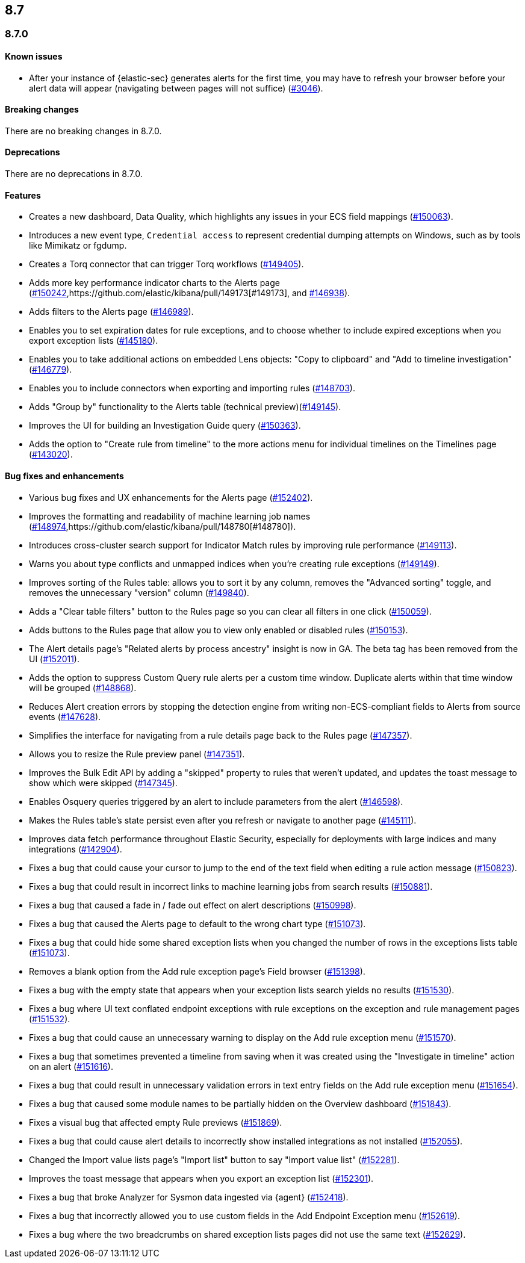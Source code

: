 [[release-notes-header-8.7.0]]
== 8.7

[discrete]
[[release-notes-8.7.0]]
=== 8.7.0

[discrete]
[[known-issue-8.7.0]]
==== Known issues
* After your instance of {elastic-sec} generates alerts for the first time, you may have to refresh your browser before your alert data will appear (navigating between pages will not suffice) (https://github.com/elastic/security-docs/issues/3046[#3046]).

[discrete]
[[breaking-changes-8.7.0]]
==== Breaking changes

// tag::breaking-changes[]
// NOTE: The breaking-changes tagged regions are reused in the Elastic Installation and Upgrade Guide. The pull attribute is defined within this snippet so it properly resolves in the output.
:pull: https://github.com/elastic/kibana/pull/
There are no breaking changes in 8.7.0.
// end::breaking-changes[]


[discrete]
[[deprecations-8.7.0]]
==== Deprecations
There are no deprecations in 8.7.0.


[discrete]
[[features-8.7.0]]
==== Features
* Creates a new dashboard, Data Quality, which highlights any issues in your ECS field mappings ({pull}150063[#150063]).
* Introduces a new event type, `Credential access` to represent credential dumping attempts on Windows, such as by tools like Mimikatz or fgdump.
* Creates a Torq connector that can trigger Torq workflows ({pull}149405[#149405]).
* Adds more key performance indicator charts to the Alerts page ({pull}150242[#150242],{pull}149173[#149173], and {pull}146938[#146938]).
* Adds filters to the Alerts page ({pull}146989[#146989]).
* Enables you to set expiration dates for rule exceptions, and to choose whether to include expired exceptions when you export exception lists ({pull}145180[#145180]).
* Enables you to take additional actions on embedded Lens objects: "Copy to clipboard" and "Add to timeline investigation" ({pull}146779[#146779]).
* Enables you to include connectors when exporting and importing rules ({pull}148703[#148703]).
* Adds "Group by" functionality to the Alerts table (technical preview)({pull}149145[#149145]).
* Improves the UI for building an Investigation Guide query ({pull}150363[#150363]).
* Adds the option to "Create rule from timeline" to the more actions menu for individual timelines on the Timelines page ({pull}143020[#143020]).

[discrete]
[[bug-fixes-8.7.0]]
==== Bug fixes and enhancements
* Various bug fixes and UX enhancements for the Alerts page ({pull}152402[#152402]).
* Improves the formatting and readability of machine learning job names ({pull}148974[#148974],{pull}148780[#148780]).
* Introduces cross-cluster search support for Indicator Match rules by improving rule performance ({pull}149113[#149113]).
* Warns you about type conflicts and unmapped indices when you're creating rule exceptions ({pull}149149[#149149]).
* Improves sorting of the Rules table: allows you to sort it by any column, removes the "Advanced sorting" toggle, and removes the unnecessary "version" column ({pull}149840[#149840]).
* Adds a "Clear table filters" button to the Rules page so you can clear all filters in one click ({pull}150059[#150059]).
* Adds buttons to the Rules page that allow you to view only enabled or disabled rules ({pull}150153[#150153]).
* The Alert details page's "Related alerts by process ancestry" insight is now in GA. The beta tag has been removed from the UI ({pull}152011[#152011]).
* Adds the option to suppress Custom Query rule alerts per a custom time window. Duplicate alerts within that time window will be grouped ({pull}148868[#148868]).
* Reduces Alert creation errors by stopping the detection engine from writing non-ECS-compliant fields to Alerts from source events ({pull}147628[#147628]).
* Simplifies the interface for navigating from a rule details page back to the Rules page ({pull}147357[#147357]).
* Allows you to resize the Rule preview panel ({pull}147351[#147351]).
* Improves the Bulk Edit API by adding a "skipped" property to rules that weren't updated, and updates the toast message to show which were skipped ({pull}147345[#147345]).
* Enables Osquery queries triggered by an alert to include parameters from the alert ({pull}146598[#146598]).
* Makes the Rules table's state persist even after you refresh or navigate to another page ({pull}145111[#145111]).
* Improves data fetch performance throughout Elastic Security, especially for deployments with large indices and many integrations ({pull}142904[#142904]).

* Fixes a bug that could cause your cursor to jump to the end of the text field when editing a rule action message ({pull}150823[#150823]).
* Fixes a bug that could result in incorrect links to machine learning jobs from search results ({pull}150881[#150881]).
* Fixes a bug that caused a fade in / fade out effect on alert descriptions ({pull}150998[#150998]).
* Fixes a bug that caused the Alerts page to default to the wrong chart type ({pull}151073[#151073]).
* Fixes a bug that could hide some shared exception lists when you changed the number of rows in the exceptions lists table ({pull}151073[#151073]).
* Removes a blank option from the Add rule exception page's Field browser ({pull}151398[#151398]).
* Fixes a bug with the empty state that appears when your exception lists search yields no results ({pull}151530[#151530]).
* Fixes a bug where UI text conflated endpoint exceptions with rule exceptions on the exception and rule management pages ({pull}151532[#151532]).
* Fixes a bug that could cause an unnecessary warning to display on the Add rule exception menu ({pull}151570[#151570]).
* Fixes a bug that sometimes prevented a timeline from saving when it was created using the "Investigate in timeline" action on an alert ({pull}151616[#151616]).
* Fixes a bug that could result in unnecessary validation errors in text entry fields on the Add rule exception menu ({pull}151654[#151654]).
* Fixes a bug that caused some module names to be partially hidden on the Overview dashboard ({pull}151843[#151843]).
* Fixes a visual bug that affected empty Rule previews ({pull}151869[#151869]).
* Fixes a bug that could cause alert details to incorrectly show installed integrations as not installed ({pull}152055[#152055]).
* Changed the Import value lists page's "Import list" button to say "Import value list" ({pull}152281[#152281]).
* Improves the toast message that appears when you export an exception list ({pull}152301[#152301]).
* Fixes a bug that broke Analyzer for Sysmon data ingested via {agent} ({pull}152418[#152418]).
* Fixes a bug that incorrectly allowed you to use custom fields in the Add Endpoint Exception menu ({pull}152619[#152619]).
* Fixes a bug where the two breadcrumbs on shared exception lists pages did not use the same text ({pull}152629[#152629]).

